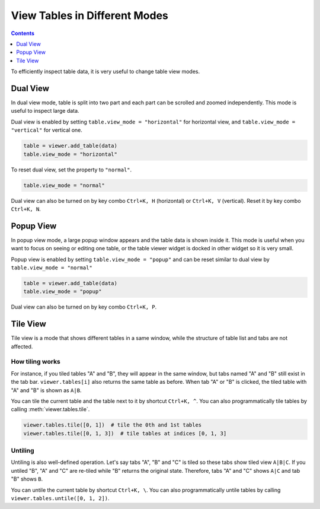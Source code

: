==============================
View Tables in Different Modes
==============================

.. contents:: Contents
    :local:
    :depth: 1

To efficiently inspect table data, it is very useful to change table view modes.

Dual View
---------

In dual view mode, table is split into two part and each part can be scrolled
and zoomed independently. This mode is useful to inspect large data.

Dual view is enabled by setting ``table.view_mode = "horizontal"`` for horizontal
view, and ``table.view_mode = "vertical"`` for vertical one.

.. code-block:: python

    table = viewer.add_table(data)
    table.view_mode = "horizontal"

To reset dual view, set the property to ``"normal"``.

.. code-block:: python

    table.view_mode = "normal"

Dual view can also be turned on by key combo ``Ctrl+K, H`` (horizontal) or
``Ctrl+K, V`` (vertical). Reset it by key combo ``Ctrl+K, N``.

Popup View
----------

In popup view mode, a large popup window appears and the table data is shown
inside it. This mode is useful when you want to focus on seeing or editing one
table, or the table viewer widget is docked in other widget so it is very small.

Popup view is enabled by setting ``table.view_mode = "popup"`` and can be reset
similar to dual view by ``table.view_mode = "normal"``

.. code-block:: python

    table = viewer.add_table(data)
    table.view_mode = "popup"

Dual view can also be turned on by key combo ``Ctrl+K, P``.

Tile View
---------

Tile view is a mode that shows different tables in a same window, while the
structure of table list and tabs are not affected.

How tiling works
^^^^^^^^^^^^^^^^

For instance, if you tiled tables "A" and "B", they will appear in the same
window, but tabs named "A" and "B" still exist in the tab bar. ``viewer.tables[i]``
also returns the same table as before. When tab "A" or "B" is clicked, the tiled
table with "A" and "B" is shown as ``A|B``.

You can tile the current table and the table next to it by shortcut ``Ctrl+K, ^``.
You can also programmatically tile tables by calling :meth:`viewer.tables.tile`.

.. code-block:: python

    viewer.tables.tile([0, 1])  # tile the 0th and 1st tables
    viewer.tables.tile([0, 1, 3])  # tile tables at indices [0, 1, 3]

.. image:: ../fig/tile_tables.png

Untiling
^^^^^^^^

Untiling is also well-defined operation. Let's say tabs "A", "B" and "C" is tiled so
these tabs show tiled view ``A|B|C``. If you untiled "B", "A" and "C" are re-tiled
while "B" returns the original state. Therefore, tabs "A" and "C" shows ``A|C`` and
tab "B" shows ``B``.

You can untile the current table by shortcut ``Ctrl+K, \``.
You can also programmatically untile tables by calling ``viewer.tables.untile([0, 1, 2])``.
